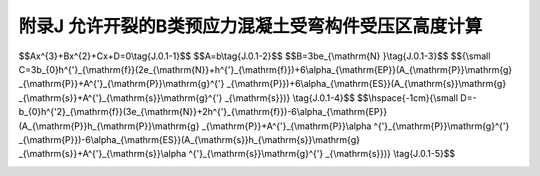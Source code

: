 附录J 允许开裂的B类预应力混凝土受弯构件受压区高度计算
=========================================================================================

.. raw:: html

  <h2 id="test111">附录J 允许开裂的B类预应力混凝土受弯构件受压区高度计算</h2>


.. raw:: html

 <p style="text-align:justify"><a href="#idJ.0.1"> J.0.1</a> <span id="idJ.0.1"> T 形和 I 形截面预应力混凝土受弯构件，其受压区高度<i>x</i>可按下列公式计算(参见图7.1.4):</span></p>  

$$Ax^{3}+Bx^{2}+Cx+D=0\\tag{J.0.1-1}$$ 
$$A=b\\tag{J.0.1-2}$$ 
$$B=3be_{\\mathrm{N} }\\tag{J.0.1-3}$$ 
$${\\small C=3b_{0}h^{'}_{\\mathrm{f}}(2e_{\\mathrm{N}}+h^{'}_{\\mathrm{f}})+6\\alpha_{\\mathrm{EP}}(A_{\\mathrm{P}}\\mathrm{g} _{\\mathrm{P}}+A^{'}_{\\mathrm{P}}\\mathrm{g}^{'} _{\\mathrm{P}})+6\\alpha_{\\mathrm{ES}}(A_{\\mathrm{s}}\\mathrm{g} _{\\mathrm{s}}+A^{'}_{\\mathrm{s}}\\mathrm{g}^{'} _{\\mathrm{s}})} \\tag{J.0.1-4}$$ 
$$\\hspace{-1cm}{\\small D=-b_{0}h^{'2}_{\\mathrm{f}}(3e_{\\mathrm{N}}+2h^{'}_{\\mathrm{f}})-6\\alpha_{\\mathrm{EP}}(A_{\\mathrm{P}}h_{\\mathrm{P}}\\mathrm{g} _{\\mathrm{P}}+A^{'}_{\\mathrm{P}}\\alpha ^{'}_{\\mathrm{P}}\\mathrm{g}^{'} _{\\mathrm{P}})-6\\alpha_{\\mathrm{ES}}(A_{\\mathrm{s}}h_{\\mathrm{s}}\\mathrm{g} _{\\mathrm{s}}+A^{'}_{\\mathrm{s}}\\alpha ^{'}_{\\mathrm{s}}\\mathrm{g}^{'} _{\\mathrm{s}})} \\tag{J.0.1-5}$$ 


.. raw:: html

 <p style="text-align:justify;text-indent:2em;" > 计算<i>A</i>、<i>B</i>、<i>C</i>、<i>D</i>后，代入公式(J.0.1-1)解得<math xmlns="http://www.w3.org/1998/Math/MathML" ><mi>x</mi></math>。</p>
 <p style="text-align:justify;text-indent:2em;" > 对于矩形截面预应力混凝土受弯构件，令公式(J.0.1-4)、(J.0.1-5)中的<math xmlns="http://www.w3.org/1998/Math/MathML" ><msubsup><mi>h</mi><mrow><mrow><mi mathvariant="normal">f</mi></mrow></mrow><mrow><msup><mi></mi><mo>′</mo></msup></mrow></msubsup></math>等于零。</p>

 <table border="0" style="font-family:times new roman" id="gongshi">
 <tr>
 <td width="40px" align='center' id="eqzs">式中:</td>
 <td width="40px" align='right' id="eqzs"><math xmlns="http://www.w3.org/1998/Math/MathML"><mi>b</mi></math></td>
 <td width="40px" align='left' id="eqzs">——</td>
 <td id="eqzs">T 形和 I 形截面的腹板宽度或矩形截面的宽度；</td>
 </tr>
 <tr>
 <td  align='left' id="eqzs"> </td>
 <td  align='right' id="eqzs"> <math xmlns="http://www.w3.org/1998/Math/MathML"><msub><mi>e</mi><mrow><mrow><mi mathvariant="normal">N</mi></mrow></mrow></msub></math></td>
 <td  align='left' id="eqzs">——</td>
 <td id="eqzs"><math xmlns="http://www.w3.org/1998/Math/MathML" ><msub><mi>N</mi><mrow><mrow><mi mathvariant="normal">p</mi><mn>0</mn></mrow></mrow></msub></math>作用点至截面受压区边缘的距离；</td>
 </tr> 
 <tr>
 <td  align='left' id="eqzs"> </td>
 <td  align='right' id="eqzs"> <math xmlns="http://www.w3.org/1998/Math/MathML" ><msub><mi>b</mi><mrow><mrow><mn>0</mn></mrow></mrow></msub></math></td>
 <td  align='left' id="eqzs">——</td>
 <td id="eqzs">T形和I形截面受压翼缘宽度与腹板宽度之差，<math xmlns="http://www.w3.org/1998/Math/MathML" ><msub><mi>b</mi><mrow><mrow><mn>0</mn></mrow></mrow></msub><mo>=</mo><msubsup><mi>b</mi><mrow><mrow><mi mathvariant="normal">f</mi></mrow></mrow><mrow><msup><mi></mi><mo>′</mo></msup></mrow></msubsup><mo>−</mo><mi>b</mi></math>;</td>
 </tr> 
 <tr>
 <td  align='left' id="eqzs"> </td>
 <td  align='right' id="eqzs"><math xmlns="http://www.w3.org/1998/Math/MathML" ><msubsup><mi>h</mi><mrow><mrow><mi mathvariant="normal">f</mi></mrow></mrow><mrow><msup><mi></mi><mo>′</mo></msup></mrow></msubsup></math></td>
 <td  align='left' id="eqzs">——</td>
 <td id="eqzs">T 形和 I 形截面受压翼缘厚度；</td>
 </tr> 
 <tr>
 <td  align='right' id="eqzs"colspan="2"> <math xmlns="http://www.w3.org/1998/Math/MathML" ><msub><mi>h</mi><mrow><mrow><mi mathvariant="normal">p</mi></mrow></mrow></msub><mo>、</mo><msub><mi>h</mi><mrow><mrow><mi mathvariant="normal">s</mi></mrow></mrow></msub></math></td>
 <!-- <td></td> -->
 <td  align='left' id="eqzs">——</td>
 <td id="eqzs">受拉区预应力钢筋重心、普通钢筋重心至受压区边缘的距离；</td>
 </tr>
 <tr>
 <td  align='right' id="eqzs"colspan="2"> <math xmlns="http://www.w3.org/1998/Math/MathML" ><msub><mi mathvariant="normal">g</mi><mrow><mrow><mi mathvariant="normal">p</mi></mrow></mrow></msub><mo>、</mo><msub><mi mathvariant="normal">g</mi><mrow><mrow><mi mathvariant="normal">s</mi></mrow></mrow></msub></math></td>
 <!-- <td></td> -->
 <td  align='left' id="eqzs">——</td>
 <td id="eqzs">受拉区预应力钢筋重心、普通钢筋重心至<math xmlns="http://www.w3.org/1998/Math/MathML"><msub><mi>N</mi><mrow><mrow><mi mathvariant="normal">p</mi><mn>0</mn></mrow></mrow></msub></math>作用点的距离，<math xmlns="http://www.w3.org/1998/Math/MathML" ><msub><mrow><mi mathvariant="normal">g</mi></mrow><mrow><mrow><mi mathvariant="normal">p</mi></mrow></mrow></msub><mo>=</mo><msub><mi>h</mi><mrow><mrow><mi mathvariant="normal">p</mi></mrow></mrow></msub><mo>+</mo><msub><mi>e</mi><mrow><mrow><mi mathvariant="normal">N</mi></mrow></mrow></msub><mo>，</mo><msub><mrow><mi mathvariant="normal">g</mi></mrow><mrow><mrow><mi mathvariant="normal">s</mi></mrow></mrow></msub><mo>=</mo><msub><mi>h</mi><mrow><mrow><mi mathvariant="normal">s</mi></mrow></mrow></msub><mo>+</mo><msub><mi>e</mi><mrow><mrow><mi mathvariant="normal">N</mi></mrow></mrow></msub></math></td>
 </tr>  
 <tr>
 <td  align='right' id="eqzs"colspan="2"> <math xmlns="http://www.w3.org/1998/Math/MathML" ><msubsup><mi>α</mi><mrow><mrow><mi mathvariant="normal">p</mi></mrow></mrow><mrow><msup><mi></mi><mo>′</mo></msup></mrow></msubsup><mo>、</mo><msubsup><mi>α</mi><mrow><mrow><mi mathvariant="normal">s</mi></mrow></mrow><mrow><msup><mi></mi><mo>′</mo></msup></mrow></msubsup></math></td>
 <!-- <td></td> -->
 <td  align='left' id="eqzs">——</td>
 <td id="eqzs">受压区预应力钢筋重心、普通钢筋重心至受压区边缘的距离；</td>
 </tr> 
 <tr>
 <td  align='right' id="eqzs"colspan="2"> <math xmlns="http://www.w3.org/1998/Math/MathML" ><msub><mi mathvariant="normal">g'</mi><mrow><mrow><mi mathvariant="normal">p</mi></mrow></mrow></msub><mo>、</mo><msub><mi mathvariant="normal">g'</mi><mrow><mrow><mi mathvariant="normal">s</mi></mrow></mrow></msub></math></td>
 <!-- <td></td> -->
 <td  align='left' id="eqzs">——</td>
 <td id="eqzs">受拉区预应力钢筋重心、普通钢筋重心至<math xmlns="http://www.w3.org/1998/Math/MathML"><msub><mi>N</mi><mrow><mrow><mi mathvariant="normal">p</mi><mn>0</mn></mrow></mrow></msub></math>作用点的距离，<math xmlns="http://www.w3.org/1998/Math/MathML" ><msubsup><mrow><mi mathvariant="normal">g</mi></mrow><mrow><mrow><mi mathvariant="normal">p</mi></mrow></mrow><mrow><msup><mi></mi><mo>′</mo></msup></mrow></msubsup><mo>=</mo><msubsup><mi>α</mi><mrow><mrow><mi mathvariant="normal">p</mi></mrow></mrow><mrow><msup><mi></mi><mo>′</mo></msup></mrow></msubsup><mo>+</mo><msub><mi>e</mi><mrow><mrow><mi mathvariant="normal">N</mi></mrow></mrow></msub><mo>，</mo><msubsup><mrow><mi mathvariant="normal">g</mi></mrow><mrow><mrow><mi mathvariant="normal">s</mi></mrow></mrow><mrow><msup><mi></mi><mo>′</mo></msup></mrow></msubsup><mo>=</mo><msubsup><mi>α</mi><mrow><mrow><mi mathvariant="normal">s</mi></mrow></mrow><mrow><msup><mi></mi><mo>′</mo></msup></mrow></msubsup><mo>+</mo><msub><mi>e</mi><mrow><mrow><mi mathvariant="normal">N</mi></mrow></mrow></msub></math></td>
 </tr>      
  </table>
 <p></p> 
 <p style="text-align:justify;" > 注：<br/>
 1.受压区普通钢筋的应力应符合<math xmlns="http://www.w3.org/1998/Math/MathML" ><msub><mi>α</mi><mrow><mrow><mi mathvariant="normal">E</mi><mi mathvariant="normal">S</mi></mrow></mrow></msub><msub><mi>σ</mi><mrow><mrow><mi mathvariant="normal">c</mi><mi mathvariant="normal">c</mi></mrow></mrow></msub><mo>⩽</mo><msubsup><mi>f</mi><mrow><mrow><mi mathvariant="normal">s</mi><mi mathvariant="normal">d</mi></mrow></mrow><mrow><msup><mi></mi><mo>′</mo></msup></mrow></msubsup></math>的要求，当<math xmlns="http://www.w3.org/1998/Math/MathML" ><msub><mi>α</mi><mrow><mrow><mi mathvariant="normal">E</mi><mi mathvariant="normal">S</mi></mrow></mrow></msub><msub><mi>σ</mi><mrow><mrow><mi mathvariant="normal">c</mi><mi mathvariant="normal">c</mi></mrow></mrow></msub><mo>></mo><msubsup><mi>f</mi><mrow><mrow><mi mathvariant="normal">s</mi><mi mathvariant="normal">d</mi></mrow></mrow><mrow><msup><mi></mi><mo>′</mo></msup></mrow></msubsup></math>时，公式(J.0.1-4)、(J.0.1-5)中的<math xmlns="http://www.w3.org/1998/Math/MathML" ><msubsup><mi>A</mi><mrow><mrow><mi mathvariant="normal">s</mi></mrow></mrow><mrow><msup><mi></mi><mo>′</mo></msup></mrow></msubsup></math>应以<math xmlns="http://www.w3.org/1998/Math/MathML" ><mstyle displaystyle="true" scriptlevel="0"><mfrac><msubsup><mi>f</mi><mrow><mrow><mi mathvariant="normal">s</mi><mi mathvariant="normal">d</mi></mrow></mrow><mrow><msup><mi></mi><mo>′</mo></msup></mrow></msubsup><mrow><msub><mi>α</mi><mrow><mrow><mi mathvariant="normal">E</mi><mi mathvariant="normal">S</mi></mrow></mrow></msub><msub><mi>σ</mi><mrow><mrow><mi mathvariant="normal">c</mi><mi mathvariant="normal">c</mi></mrow></mrow></msub></mrow></mfrac></mstyle><msubsup><mi>A</mi><mrow><mrow><mi mathvariant="normal">s</mi></mrow></mrow><mrow><msup><mi></mi><mo>′</mo></msup></mrow></msubsup></math>代替，此处<math xmlns="http://www.w3.org/1998/Math/MathML" ><msubsup><mi>f</mi><mrow><mrow><mi mathvariant="normal">s</mi><mi mathvariant="normal">d</mi></mrow></mrow><mrow><msup><mi></mi><mo>′</mo></msup></mrow></msubsup></math>为普通钢筋抗压强度设计值，<math xmlns="http://www.w3.org/1998/Math/MathML"><msub><mi>σ</mi><mrow><mrow><mi mathvariant="normal">c</mi><mi mathvariant="normal">c</mi></mrow></mrow></msub></math>为受压区普通钢筋合力点处混凝土压应力，可按公式(7.1.4-1)计算，但式中C改用该钢筋合力点至开裂截面重心轴的距离。<br/>
 2.当受压区预应力钢筋为拉应力<math xmlns="http://www.w3.org/1998/Math/MathML" ><mo stretchy="false">[</mo><mo stretchy="false">(</mo><msub><mi>α</mi><mrow><mrow><mi mathvariant="normal">E</mi><mi mathvariant="normal">P</mi></mrow></mrow></msub><msub><mi>σ</mi><mrow><mrow><mi mathvariant="normal">c</mi><mi mathvariant="normal">c</mi></mrow></mrow></msub><mo>−</mo><msubsup><mi>σ</mi><mrow><mrow><mi mathvariant="normal">p</mi><mn>0</mn></mrow></mrow><mrow><msup><mi></mi><mo>′</mo></msup></mrow></msubsup><mo stretchy="false">)</mo><mo stretchy="false">]</mo></math>为负时，公式(J.0.1-4)、(J.0.1-5)中含<math xmlns="http://www.w3.org/1998/Math/MathML" ><msubsup><mi>A</mi><mrow><mrow><mi mathvariant="normal">p</mi></mrow></mrow><mrow><msup><mi></mi><mo>′</mo></msup></mrow></msubsup></math>项前面的正号应改为负号，此处<math xmlns="http://www.w3.org/1998/Math/MathML"><msub><mi>σ</mi><mrow><mrow><mi mathvariant="normal">c</mi><mi mathvariant="normal">c</mi></mrow></mrow></msub></math>为受压区预应力钢筋合力点处混凝土的压应力。<br/>
 3.当受压区未设预应力钢筋或普通钢筋时，公式(J.0.1-4)、(J.0.1-5)中的<math xmlns="http://www.w3.org/1998/Math/MathML" ><msubsup><mi>A</mi><mrow><mrow><mi mathvariant="normal">p</mi></mrow></mrow><mrow><msup><mi></mi><mo>′</mo></msup></mrow></msubsup></math>项或<math xmlns="http://www.w3.org/1998/Math/MathML" ><msubsup><mi>A</mi><mrow><mrow><mi mathvariant="normal">s</mi></mrow></mrow><mrow><msup><mi></mi><mo>′</mo></msup></mrow></msubsup></math>项等于零。</p>



:math:`\ `	